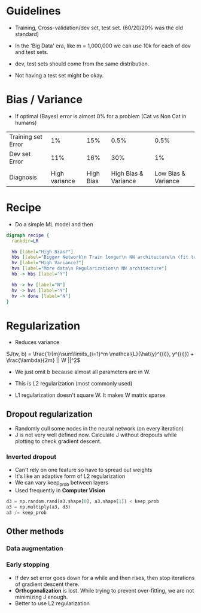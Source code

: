 #+STARTUP: latexpreview

* Guidelines
  - Training, Cross-validation/dev set, test set. (60/20/20% was the
     old standard)
  - In the 'Big Data' era, like m = 1,000,000 we can use 10k for each
     of dev and test sets.
  - dev, test sets should come from the same distribution.

  - Not having a test set might be okay.

* Bias / Variance
  - If optimal (Bayes) error is almost 0% for a problem (Cat vs Non
    Cat in humans)

  | Training set Error |            1% |       15% |                 0.5% |                0.5% |
  | Dev set Error      |           11% |       16% |                  30% |                  1% |
  |                    |               |           |                      |                     |
  | Diagnosis          | High variance | High Bias | High Bias & Variance | Low Bias & Variance |

* Recipe
  - Do a simple ML model and then

  #+BEGIN_SRC dot :file recipe.png :cmdline -Kdot -Tpng
  digraph recipe {
    rankdir=LR

    hb [label="High Bias?"]
    hbs [label="Bigger Network\n Train longer\n NN architecture\n (fit training set)"]
    hv [label="High Variance?"]
    hvs [label="More data\n Regularization\n NN architecture"]
    hb -> hbs [label="Y"]

    hb -> hv [label="N"]
    hv -> hvs [label="Y"]
    hv -> done [label="N"]
  }
  #+END_SRC

  #+RESULTS:
  [[file:recipe.png]]

* Regularization
  - Reduces variance

  $J(w, b) = \frac{1}{m}\sum\limits_{i=1}^m \mathcal{L}(\hat{y}^{(i)},
  y^{(i)}) + \frac{\lambda}{2m} || W ||^2$

  - We just omit b because almost all parameters are in W.

  - This is L2 regularization (most commonly used)

  # ???
  - L1 regularization doesn't square W. It makes W matrix sparse

** Dropout regularization
   - Randomly cull some nodes in the neural network (on every iteration)
   - J is not very well defined now. Calculate J without dropouts
     while plotting to check gradient descent.

*** Inverted dropout
    - Can't rely on one feature so have to spread out weights
    - It's like an adaptive form of L2 regularization
    - We can vary keep_prob between layers
    - Used frequently in *Computer Vision*

    #+BEGIN_SRC python
    d3 = np.random.rand(a3.shape[0], a3.shape[1]) < keep_prob
    a3 = np.multiply(a3, d3)
    a3 /= keep_prob
    #+END_SRC

** Other methods
*** Data augmentation
*** Early stopping
    - If dev set error goes down for a while and then rises, then stop
      iterations of gradient descent there.
    - *Orthogonalization* is lost. While trying to prevent over-fitting,
      we are not minimizing J enough.
    - Better to use L2 regularization
